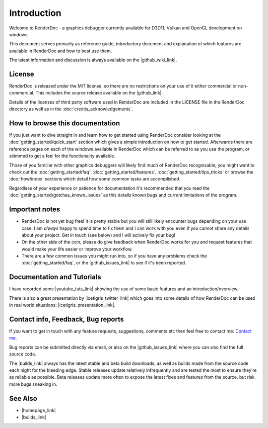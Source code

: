 Introduction
============

.. |builds_link| raw:: html

   <a href="https://renderdoc.org/builds" target="_blank">Builds page</a>

.. |github_link| raw:: html

   <a href="https://github.com/baldurk/renderdoc" target="_blank">GitHub repository</a>

.. |github_wiki_link| raw:: html

   <a href="https://github.com/baldurk/renderdoc/wiki" target="_blank">GitHub wiki</a>

.. |github_issues_link| raw:: html

   <a href="https://github.com/baldurk/renderdoc/issues" target="_blank">GitHub issues list</a>

.. |renderdoc_logo| image:: imgs/logo.png

|renderdoc_logo|

Welcome to RenderDoc - a graphics debugger currently available for D3D11, Vulkan and OpenGL development on windows.

This document serves primarily as reference guide, introductory document and explanation of which features are available in RenderDoc and how to best use them.

The latest information and discussion is always available on the |github_wiki_link|.

License
-------

RenderDoc is released under the MIT license, so there are no restrictions on your use of it either commercial or non-commercial. This includes the source release available on the |github_link|.

Details of the licenses of third party software used in RenderDoc are included in the LICENSE file in the RenderDoc directory as well as in the :doc:`credits_acknowledgements`.

How to browse this documentation
--------------------------------

If you just want to dive straight in and learn how to get started using RenderDoc consider looking at the :doc:`getting_started/quick_start` section which gives a simple introduction on how to get started. Afterwards there are reference pages on each of the windows available in RenderDoc which can be referred to as you use the program, or skimmed to get a feel for the functionality available.


Those of you familiar with other graphics debuggers will likely find much of RenderDoc recognisable, you might want to check out the :doc:`getting_started/faq`, :doc:`getting_started/features`, :doc:`getting_started/tips_tricks` or browse the :doc:`how/index` sections which detail how some common tasks are accomplished.

Regardless of your experience or patience for documentation it's recommended that you read the :doc:`getting_started/gotchas_known_issues` as this details known bugs and current limitations of the program.

Important notes
---------------

* RenderDoc is not yet bug free! It is pretty stable but you will still likely encounter bugs depending on your use case. I am *always* happy to spend time to fix them and I can work with you even if you cannot share any details about your project. Get in touch (see below) and I will actively fix your bug!
* On the other side of the coin, please do give feedback when RenderDoc works for you and request features that would make your life easier or improve your workflow.
* There are a few common issues you might run into, so if you have any problems check the :doc:`getting_started/faq`, or the |github_issues_link| to see if it's been reported.

Documentation and Tutorials
---------------------------

.. |youtube_tuts_link| raw:: html

   <a href="http://www.youtube.com/user/baldurkarlsson/" target="_blank">youtube video tutorials</a>

I have recorded some |youtube_tuts_link| showing the use of some basic features and an introduction/overview.

.. |icetigris_twitter_link| raw:: html

   <a href="https://twitter.com/Icetigris" target="_blank">@Icetigris</a>

.. |icetigris_presentation_link| raw:: html

   <a href="https://docs.google.com/presentation/d/1LQUMIld4SGoQVthnhT1scoA3k4Sg0as14G4NeSiSgFU/" target="_blank">slides are up here</a>

There is also a great presentation by |icetigris_twitter_link| which goes into some details of how RenderDoc can be used in real world situations: |icetigris_presentation_link|.

Contact info, Feedback, Bug reports
-----------------------------------

If you want to get in touch with any feature requests, suggestions, comments etc then feel free to contact me: `Contact me <mailto:baldurk@baldurk.org?subject=RenderDoc%20feedback>`_.

Bug reports can be submitted directly via email, or also on the |github_issues_link| where you can also find the full source code.

The |builds_link| always has the latest stable and beta build downloads, as well as builds made from the source code each night for the bleeding edge. Stable releases update relatively infrequently and are tested the most to ensure they're as reliable as possible. Beta releases update more often to expose the latest fixes and features from the source, but risk more bugs sneaking in.

See Also
--------

.. |homepage_link| raw:: html

   <a href="https://renderdoc.org/" target="_blank">RenderDoc Homepage</a>

* |homepage_link|
* |builds_link|
